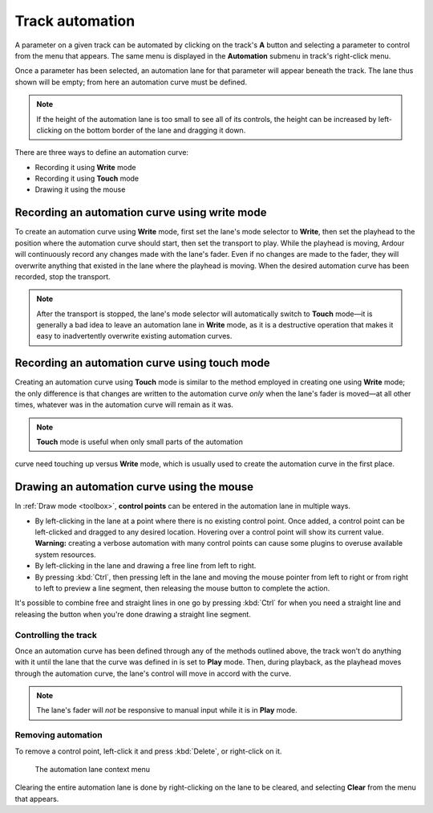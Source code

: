 .. _track_automation:

Track automation
================

.. figure:: images/automation-menu1.png
   :alt: The top-level automation menu
   :class: right-float

A parameter on a given track can be automated by clicking on the track's
**A** button and selecting a parameter to control from the menu that
appears. The same menu is displayed in the **Automation** submenu in
track's right-click menu.

Once a parameter has been selected, an automation lane for that
parameter will appear beneath the track. The lane thus shown will be
empty; from here an automation curve must be defined.

.. note::
   If the height of the automation lane is too small to see all of its
   controls, the height can be increased by left-clicking on the bottom
   border of the lane and dragging it down.

There are three ways to define an automation curve:

-  Recording it using **Write** mode
-  Recording it using **Touch** mode
-  Drawing it using the mouse

Recording an automation curve using write mode
~~~~~~~~~~~~~~~~~~~~~~~~~~~~~~~~~~~~~~~~~~~~~~

To create an automation curve using **Write** mode, first set the lane's
mode selector to **Write**, then set the playhead to the position where
the automation curve should start, then set the transport to play. While
the playhead is moving, Ardour will continuously record any changes made
with the lane's fader. Even if no changes are made to the fader, they
will overwrite anything that existed in the lane where the playhead is
moving. When the desired automation curve has been recorded, stop the
transport.

.. note::
   After the transport is stopped, the lane's mode selector will
   automatically switch to **Touch** mode—it is generally a bad idea to
   leave an automation lane in **Write** mode, as it is a destructive
   operation that makes it easy to inadvertently overwrite existing
   automation curves.

Recording an automation curve using touch mode
~~~~~~~~~~~~~~~~~~~~~~~~~~~~~~~~~~~~~~~~~~~~~~

Creating an automation curve using **Touch** mode is similar to the
method employed in creating one using **Write** mode; the only
difference is that changes are written to the automation curve *only*
when the lane's fader is moved—at all other times, whatever was in the
automation curve will remain as it was.

.. note::
   **Touch** mode is useful when only small parts of the automation
curve need touching up versus **Write** mode, which is usually used to
create the automation curve in the first place.

Drawing an automation curve using the mouse
~~~~~~~~~~~~~~~~~~~~~~~~~~~~~~~~~~~~~~~~~~~

In :ref:`Draw mode <toolbox>`, **control points** can be entered in the
automation lane in multiple ways.

-  By left-clicking in the lane at a point where there is no existing
   control point. Once added, a control point can be left-clicked and
   dragged to any desired location. Hovering over a control point will
   show its current value. **Warning:** creating a verbose automation
   with many control points can cause some plugins to overuse available
   system resources.
-  By left-clicking in the lane and drawing a free line from left to
   right.
-  By pressing :kbd:`Ctrl`, then pressing left in the lane and moving
   the mouse pointer from left to right or from right to left to
   preview a line segment, then releasing the mouse button to complete
   the action.

It's possible to combine free and straight lines in one go by pressing
:kbd:`Ctrl` for when you need a straight line and releasing the button
when you're done drawing a straight line segment.

.. video:: videos/automation-draw-free-and-straight-lines.mp4
   :width: 100%

Controlling the track
---------------------

Once an automation curve has been defined through any of the methods
outlined above, the track won't do anything with it until the lane that
the curve was defined in is set to **Play** mode. Then, during playback,
as the playhead moves through the automation curve, the lane's control
will move in accord with the curve.

.. note::
   The lane's fader will *not* be responsive to manual input while it
   is in **Play** mode.

Removing automation
-------------------

To remove a control point, left-click it and press :kbd:`Delete`, or
right-click on it.

.. figure:: images/automation-audio-r-click-menu.png
   :alt: The automation lane context menu

   The automation lane context menu

Clearing the entire automation lane is done by right-clicking on the
lane to be cleared, and selecting **Clear** from the menu that appears.
